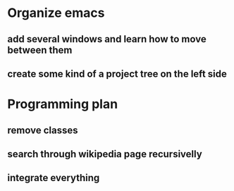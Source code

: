 * Organize emacs
** add several windows and learn how to move between them
** create some kind of a project tree on the left side


* Programming plan
** remove classes
** search through wikipedia page recursivelly
** integrate everything

